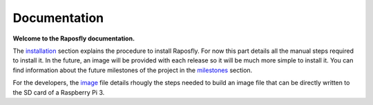 ===============
 Documentation
===============

**Welcome to the Raposfly documentation.**

The installation_ section explains the procedure to install Raposfly. For now
this part details all the manual steps required to install it. In the future, an
image will be provided with each release so it will be much more simple to
install it. You can find information about the future milestones of the project
in the milestones_ section.

For the developers, the image_ file details rhougly the steps needed to build an
image file that can be directly written to the SD card of a Raspberry Pi 3.

.. _installation: installation.rst
.. _milestones: milestones.rst
.. _image: image.rst
